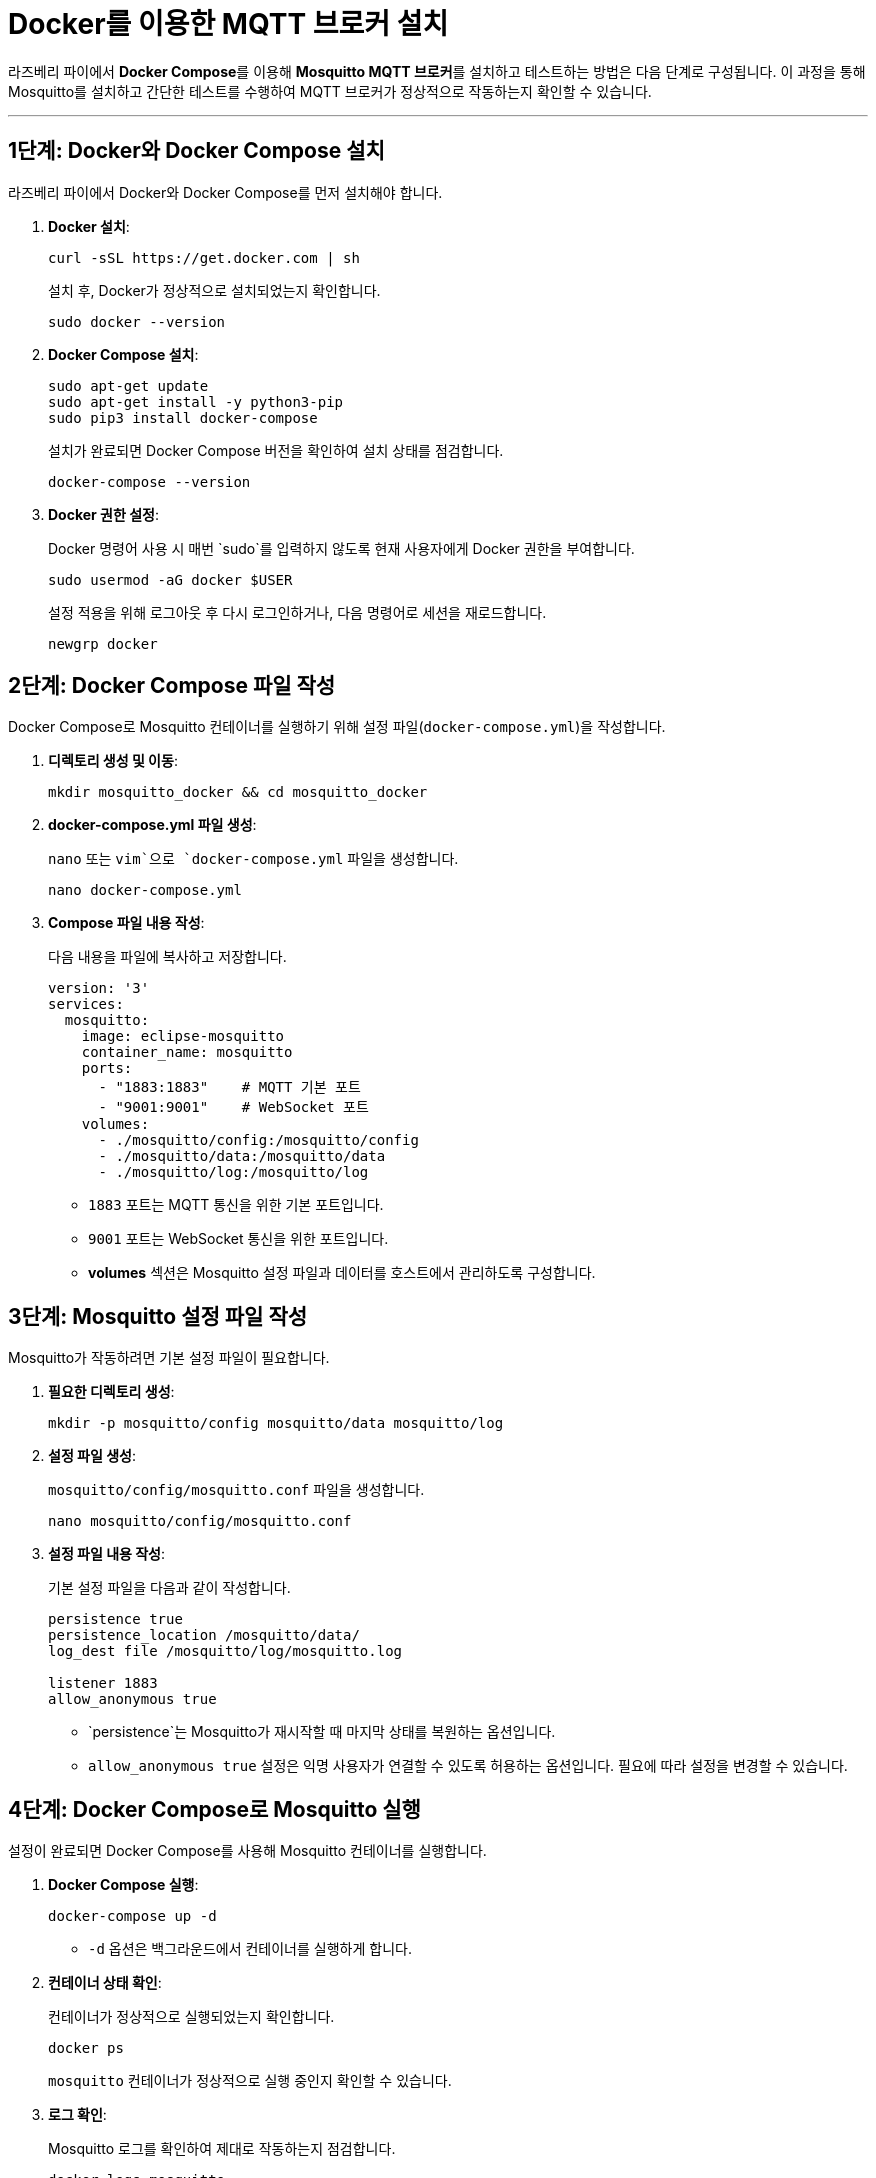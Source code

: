 = Docker를 이용한 MQTT 브로커 설치

라즈베리 파이에서 **Docker Compose**를 이용해 **Mosquitto MQTT 브로커**를 설치하고 테스트하는 방법은 다음 단계로 구성됩니다. 이 과정을 통해 Mosquitto를 설치하고 간단한 테스트를 수행하여 MQTT 브로커가 정상적으로 작동하는지 확인할 수 있습니다.

---

== **1단계: Docker와 Docker Compose 설치**

라즈베리 파이에서 Docker와 Docker Compose를 먼저 설치해야 합니다.

1. **Docker 설치**:
+
[source,bash]
----
curl -sSL https://get.docker.com | sh
----
+
설치 후, Docker가 정상적으로 설치되었는지 확인합니다.
+
[source,bash]
----
sudo docker --version
----

2. **Docker Compose 설치**:
+
[source,bash]
----
sudo apt-get update
sudo apt-get install -y python3-pip
sudo pip3 install docker-compose
----
+
설치가 완료되면 Docker Compose 버전을 확인하여 설치 상태를 점검합니다.
+
[source,bash]
----
docker-compose --version
----

3. **Docker 권한 설정**:
+
Docker 명령어 사용 시 매번 `sudo`를 입력하지 않도록 현재 사용자에게 Docker 권한을 부여합니다.
+
[source,bash]
----
sudo usermod -aG docker $USER
----
+
설정 적용을 위해 로그아웃 후 다시 로그인하거나, 다음 명령어로 세션을 재로드합니다.
+
[source,bash]
----
newgrp docker
----

== **2단계: Docker Compose 파일 작성**

Docker Compose로 Mosquitto 컨테이너를 실행하기 위해 설정 파일(`docker-compose.yml`)을 작성합니다.

1. **디렉토리 생성 및 이동**:
+
[source,bash]
----
mkdir mosquitto_docker && cd mosquitto_docker
----

2. **docker-compose.yml 파일 생성**:
+
`nano` 또는 `vim`으로 `docker-compose.yml` 파일을 생성합니다.
+
[source,bash]
----
nano docker-compose.yml
----

3. **Compose 파일 내용 작성**:
+
다음 내용을 파일에 복사하고 저장합니다.
+
[source,yaml]
----
version: '3'
services:
  mosquitto:
    image: eclipse-mosquitto
    container_name: mosquitto
    ports:
      - "1883:1883"    # MQTT 기본 포트
      - "9001:9001"    # WebSocket 포트
    volumes:
      - ./mosquitto/config:/mosquitto/config
      - ./mosquitto/data:/mosquitto/data
      - ./mosquitto/log:/mosquitto/log
----
** `1883` 포트는 MQTT 통신을 위한 기본 포트입니다.
** `9001` 포트는 WebSocket 통신을 위한 포트입니다.
** **volumes** 섹션은 Mosquitto 설정 파일과 데이터를 호스트에서 관리하도록 구성합니다.

== **3단계: Mosquitto 설정 파일 작성**

Mosquitto가 작동하려면 기본 설정 파일이 필요합니다.

1. **필요한 디렉토리 생성**:
+
[source,bash]
----
mkdir -p mosquitto/config mosquitto/data mosquitto/log
----

2. **설정 파일 생성**:
+
`mosquitto/config/mosquitto.conf` 파일을 생성합니다.
+
[source,bash]
----
nano mosquitto/config/mosquitto.conf
----

3. **설정 파일 내용 작성**:
+
기본 설정 파일을 다음과 같이 작성합니다.
+
[source,text]
----
persistence true
persistence_location /mosquitto/data/
log_dest file /mosquitto/log/mosquitto.log

listener 1883
allow_anonymous true
----
** `persistence`는 Mosquitto가 재시작할 때 마지막 상태를 복원하는 옵션입니다.
** `allow_anonymous true` 설정은 익명 사용자가 연결할 수 있도록 허용하는 옵션입니다. 필요에 따라 설정을 변경할 수 있습니다.

== **4단계: Docker Compose로 Mosquitto 실행**

설정이 완료되면 Docker Compose를 사용해 Mosquitto 컨테이너를 실행합니다.

1. **Docker Compose 실행**:
+
[source,bash]
----
docker-compose up -d
----
** `-d` 옵션은 백그라운드에서 컨테이너를 실행하게 합니다.

2. **컨테이너 상태 확인**:
+
컨테이너가 정상적으로 실행되었는지 확인합니다.
+
[source,bash]
----
docker ps
----
+
`mosquitto` 컨테이너가 정상적으로 실행 중인지 확인할 수 있습니다.

3. **로그 확인**:
+
Mosquitto 로그를 확인하여 제대로 작동하는지 점검합니다.
+
[source,bash]
----
docker logs mosquitto
----

== **5단계: Mosquitto 테스트**

설치된 Mosquitto 브로커가 정상적으로 작동하는지 **테스트**합니다. 이 테스트에서는 `mosquitto_pub`과 `mosquitto_sub` 명령어를 사용하여 메시지를 발행하고 구독합니다.

1. **테스트 명령어 설치**:
+
[source,bash]
----
sudo apt-get install -y mosquitto-clients
----

2. **구독자(subscriber) 실행**:
+
다음 명령어로 `test/topic` 토픽을 구독합니다.
+
[source,bash]
----
mosquitto_sub -h localhost -t test/topic
----
+
구독자 창에서 대기 상태가 됩니다.

3. **발행자(publisher) 실행**:
+
다른 터미널 창에서 `test/topic` 토픽에 메시지를 발행합니다.
+
[source,bash]
----
mosquitto_pub -h localhost -t test/topic -m "Hello, Raspberry Pi!"
----

4. **결과 확인**:
+
구독자 창에 `Hello, Raspberry Pi!` 메시지가 출력되면, Mosquitto 브로커가 정상적으로 작동하고 있는 것입니다.

== **6단계: Mosquitto WebSocket 테스트 (선택 사항)**

Docker Compose 파일에서 설정한 **WebSocket 포트(9001)**가 작동하는지 확인할 수 있습니다.

1. **WebSocket 클라이언트**:
+
WebSocket 연결 테스트를 위해 MQTT WebSocket 클라이언트 (예: MQTT Explorer 또는 브라우저 플러그인)를 사용합니다.

2. **설정 예시**:
* 호스트: `ws://<라즈베리 파이 IP 주소>:9001`
* 연결 후 `test/topic` 토픽에 메시지를 발행하고 구독합니다.

== **정리 및 종료**

테스트가 완료되면 필요에 따라 Mosquitto 컨테이너를 종료하거나 다시 실행할 수 있습니다.

* **종료 명령**:
+
[source,bash]
----
docker-compose down
----

* **다시 시작**:
+
[source,bash]
----
docker-compose up -d
----

이 과정이 끝나면 라즈베리 파이에서 Docker Compose를 통해 설치한 Mosquitto MQTT 브로커가 제대로 작동하며, 다양한 IoT 디바이스와 통신을 설정하여 IoT 서비스를 위한 MQTT 브로커로 사용할 수 있습니다.

---

[cols="1a,1a,1a",grid=none,frame=none]
|===
<s|
^s|link:../../../README.md[목차]
>s|
|===